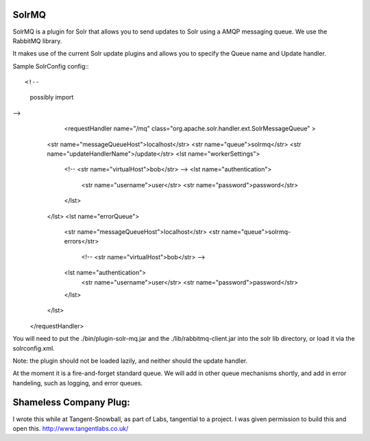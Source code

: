 SolrMQ
======

SolrMQ is a plugin for Solr that allows you to send updates to Solr using a AMQP messaging queue.
We use the RabbitMQ library.

It makes use of the current Solr update plugins and allows you to specify the Queue name and Update handler.

Sample SolrConfig config:::

<!-- 
    possibly import 
-->
	<requestHandler name="/mq" class="org.apache.solr.handler.ext.SolrMessageQueue" >
       <str name="messageQueueHost">localhost</str>
       <str name="queue">solrmq</str>
       <str name="updateHandlerName">/update</str>
       <lst name="workerSettings">
          <!-- <str name="virtualHost">bob</str> -->
          <lst name="authentication">
              <str name="username">user</str>
              <str name="password">password</str>
          </lst>
       </lst>
       <lst name="errorQueue">
          <str name="messageQueueHost">localhost</str>
          <str name="queue">solrmq-errors</str>
           <!-- <str name="virtualHost">bob</str> -->
          <lst name="authentication">
              <str name="username">user</str>
              <str name="password">password</str>
          </lst>
       </lst>
    </requestHandler>
	
You will need to put the ./bin/plugin-solr-mq.jar and the ./lib/rabbitmq-client.jar 
into the solr lib directory, or load it via the solrconfig.xml.

Note: the plugin should not be loaded lazily, and neither should the update handler.

At the moment it is a fire-and-forget standard queue. 
We will add in other queue mechanisms shortly, and add in error
handeling, such as logging, and error queues.

Shameless Company Plug:
======================
I wrote this while at Tangent-Snowball, as part of Labs, tangential to a project.
I was given permission to build this and open this.
http://www.tangentlabs.co.uk/


 

